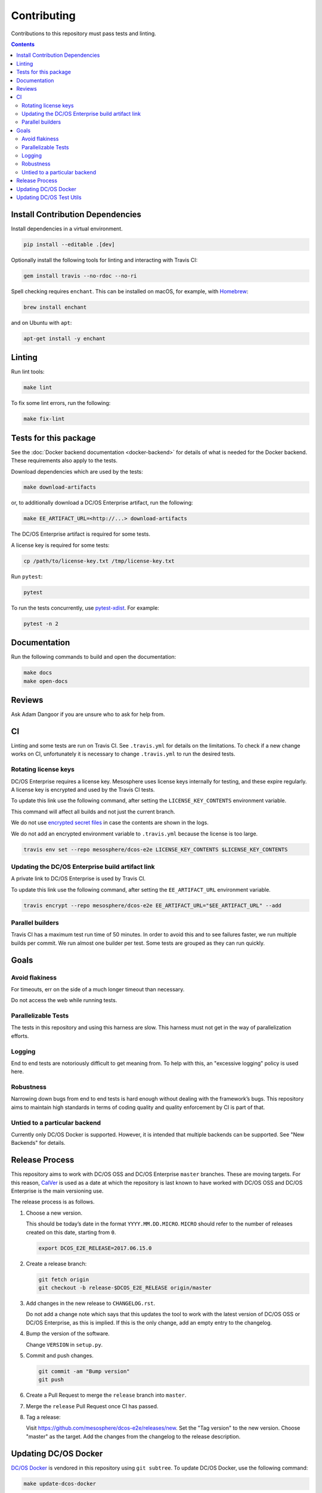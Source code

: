 Contributing
============

Contributions to this repository must pass tests and linting.

.. contents::
  :depth: 2

Install Contribution Dependencies
---------------------------------

Install dependencies in a virtual environment.

.. code:: sh

    pip install --editable .[dev]

Optionally install the following tools for linting and interacting with Travis CI:

.. code:: sh

    gem install travis --no-rdoc --no-ri

Spell checking requires ``enchant``.
This can be installed on macOS, for example, with `Homebrew <https://brew.sh>`__:

.. code:: sh

    brew install enchant

and on Ubuntu with ``apt``:

.. code:: sh

    apt-get install -y enchant

Linting
-------

Run lint tools:

.. code:: sh

    make lint

To fix some lint errors, run the following:

.. code:: sh

    make fix-lint

Tests for this package
----------------------

See the :doc:`Docker backend documentation <docker-backend>` for details of what is needed for the Docker backend.
These requirements also apply to the tests.

Download dependencies which are used by the tests:

.. code:: sh

    make download-artifacts

or, to additionally download a DC/OS Enterprise artifact, run the following:

.. code:: sh

    make EE_ARTIFACT_URL=<http://...> download-artifacts

The DC/OS Enterprise artifact is required for some tests.

A license key is required for some tests:

.. code:: sh

    cp /path/to/license-key.txt /tmp/license-key.txt

Run ``pytest``:

.. code:: sh

    pytest

To run the tests concurrently, use `pytest-xdist <https://github.com/pytest-dev/pytest-xdist>`__.
For example:

.. code:: sh

    pytest -n 2

Documentation
-------------

Run the following commands to build and open the documentation:

.. code:: sh

    make docs
    make open-docs

Reviews
-------

Ask Adam Dangoor if you are unsure who to ask for help from.

CI
--

Linting and some tests are run on Travis CI.
See ``.travis.yml`` for details on the limitations.
To check if a new change works on CI, unfortunately it is necessary to change ``.travis.yml`` to run the desired tests.

Rotating license keys
~~~~~~~~~~~~~~~~~~~~~

DC/OS Enterprise requires a license key.
Mesosphere uses license keys internally for testing, and these expire regularly.
A license key is encrypted and used by the Travis CI tests.

To update this link use the following command, after setting the ``LICENSE_KEY_CONTENTS`` environment variable.

This command will affect all builds and not just the current branch.

We do not use `encrypted secret files <https://docs.travis-ci.com/user/encrypting-files/#Caveat>`__ in case the contents are shown in the logs.

We do not add an encrypted environment variable to ``.travis.yml`` because the license is too large.

.. code:: sh

    travis env set --repo mesosphere/dcos-e2e LICENSE_KEY_CONTENTS $LICENSE_KEY_CONTENTS

Updating the DC/OS Enterprise build artifact link
~~~~~~~~~~~~~~~~~~~~~~~~~~~~~~~~~~~~~~~~~~~~~~~~~

A private link to DC/OS Enterprise is used by Travis CI.

To update this link use the following command, after setting the ``EE_ARTIFACT_URL`` environment variable.

.. code:: sh

    travis encrypt --repo mesosphere/dcos-e2e EE_ARTIFACT_URL="$EE_ARTIFACT_URL" --add

Parallel builders
~~~~~~~~~~~~~~~~~

Travis CI has a maximum test run time of 50 minutes.
In order to avoid this and to see failures faster, we run multiple builds per commit.
We run almost one builder per test.
Some tests are grouped as they can run quickly.


Goals
-----

Avoid flakiness
~~~~~~~~~~~~~~~

For timeouts, err on the side of a much longer timeout than necessary.

Do not access the web while running tests.

Parallelizable Tests
~~~~~~~~~~~~~~~~~~~~

The tests in this repository and using this harness are slow.
This harness must not get in the way of parallelization efforts.

Logging
~~~~~~~

End to end tests are notoriously difficult to get meaning from.
To help with this, an "excessive logging" policy is used here.

Robustness
~~~~~~~~~~

Narrowing down bugs from end to end tests is hard enough without dealing with the framework’s bugs.
This repository aims to maintain high standards in terms of coding quality and quality enforcement by CI is part of that.

Untied to a particular backend
~~~~~~~~~~~~~~~~~~~~~~~~~~~~~~

Currently only DC/OS Docker is supported.
However, it is intended that multiple backends can be supported.
See "New Backends" for details.

Release Process
---------------

This repository aims to work with DC/OS OSS and DC/OS Enterprise ``master`` branches.
These are moving targets.
For this reason, `CalVer <http://calver.org/>`__ is used as a date at which the repository is last known to have worked with DC/OS OSS and DC/OS Enterprise is the main versioning use.

The release process is as follows.

#. Choose a new version.

   This should be today’s date in the format ``YYYY.MM.DD.MICRO``.
   ``MICRO`` should refer to the number of releases created on this date, starting from ``0``.

   .. code:: sh

       export DCOS_E2E_RELEASE=2017.06.15.0

#. Create a release branch:

   .. code:: sh

       git fetch origin
       git checkout -b release-$DCOS_E2E_RELEASE origin/master

#. Add changes in the new release to ``CHANGELOG.rst``.

   Do not add a change note which says that this updates the tool to work with the latest version of DC/OS OSS or DC/OS Enterprise, as this is implied.
   If this is the only change, add an empty entry to the changelog.

#. Bump the version of the software.

   Change ``VERSION`` in ``setup.py``.

#. Commit and push changes.

   .. code:: sh

       git commit -am "Bump version"
       git push

#. Create a Pull Request to merge the ``release`` branch into ``master``.

#. Merge the ``release`` Pull Request once CI has passed.

#. Tag a release:

   Visit https://github.com/mesosphere/dcos-e2e/releases/new.
   Set the "Tag version" to the new version.
   Choose "master" as the target.
   Add the changes from the changelog to the release description.

Updating DC/OS Docker
---------------------

`DC/OS Docker <https://github.com/dcos/dcos-docker>`__ is vendored in this repository using ``git subtree``.
To update DC/OS Docker, use the following command:

.. code:: sh

    make update-dcos-docker

Updating DC/OS Test Utils
-------------------------

`DC/OS Test Utils <https://github.com/dcos/dcos-test-utils>`__ is vendored in this repository using `python-vendorize <https://github.com/mwilliamson/python-vendorize>`__.
To update DC/OS Test Utils:

Update the SHA in ``src/vendorize.toml``.

.. code:: sh

    pip install https://github.com/mwilliamson/python-vendorize.git
    make update-dcos-docker

